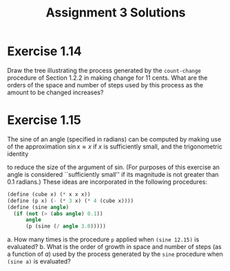 #+TITLE: Assignment 3 Solutions
* Exercise 1.14
  Draw the tree illustrating the process generated by the =count-change=
  procedure of Section 1.2.2 in making change for 11 cents. What are the orders
  of the space and number of steps used by this process as the amount to be
  changed increases?
* Exercise 1.15
  The sine of an angle (specified in radians) can be computed by making use of
  the approximation \( \sin x \approx x \) if /x/ is sufficiently small, and the
  trigonometric identity
  \begin{equation}
  \sin x = 3 \sin (x/3) - 4 \sin^3 (x/3)
  \end{equation}
  to reduce the size of the argument of sin. (For purposes of this exercise an
  angle is considered ``sufficiently small'' if its magnitude is not greater
  than 0.1 radians.) These ideas are incorporated in the following procedures:
  #+BEGIN_SRC scheme
    (define (cube x) (* x x x))
    (define (p x) (- (* 3 x) (* 4 (cube x))))
    (define (sine angle)
      (if (not (> (abs angle) 0.1))
          angle
          (p (sine (/ angle 3.0)))))
  #+END_SRC
  a. How many times is the procedure =p= applied when =(sine 12.15)= is
     evaluated?
  b. What is the order of growth in space and number of steps (as a function of
     /a/) used by the process generated by the =sine= procedure when =(sine a)=
     is evaluated?
